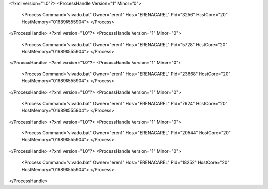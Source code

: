 <?xml version="1.0"?>
<ProcessHandle Version="1" Minor="0">
    <Process Command="vivado.bat" Owner="eren1" Host="ERENACAREL" Pid="3256" HostCore="20" HostMemory="016898555904">
    </Process>
</ProcessHandle>
<?xml version="1.0"?>
<ProcessHandle Version="1" Minor="0">
    <Process Command="vivado.bat" Owner="eren1" Host="ERENACAREL" Pid="5728" HostCore="20" HostMemory="016898555904">
    </Process>
</ProcessHandle>
<?xml version="1.0"?>
<ProcessHandle Version="1" Minor="0">
    <Process Command="vivado.bat" Owner="eren1" Host="ERENACAREL" Pid="23668" HostCore="20" HostMemory="016898555904">
    </Process>
</ProcessHandle>
<?xml version="1.0"?>
<ProcessHandle Version="1" Minor="0">
    <Process Command="vivado.bat" Owner="eren1" Host="ERENACAREL" Pid="7624" HostCore="20" HostMemory="016898555904">
    </Process>
</ProcessHandle>
<?xml version="1.0"?>
<ProcessHandle Version="1" Minor="0">
    <Process Command="vivado.bat" Owner="eren1" Host="ERENACAREL" Pid="20544" HostCore="20" HostMemory="016898555904">
    </Process>
</ProcessHandle>
<?xml version="1.0"?>
<ProcessHandle Version="1" Minor="0">
    <Process Command="vivado.bat" Owner="eren1" Host="ERENACAREL" Pid="18252" HostCore="20" HostMemory="016898555904">
    </Process>
</ProcessHandle>
